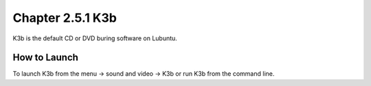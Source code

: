 Chapter 2.5.1 K3b
=================

K3b is the default CD or DVD buring software on Lubuntu. 

How to Launch
-------------
To launch K3b from the menu -> sound and video -> K3b or run K3b from the command line.
